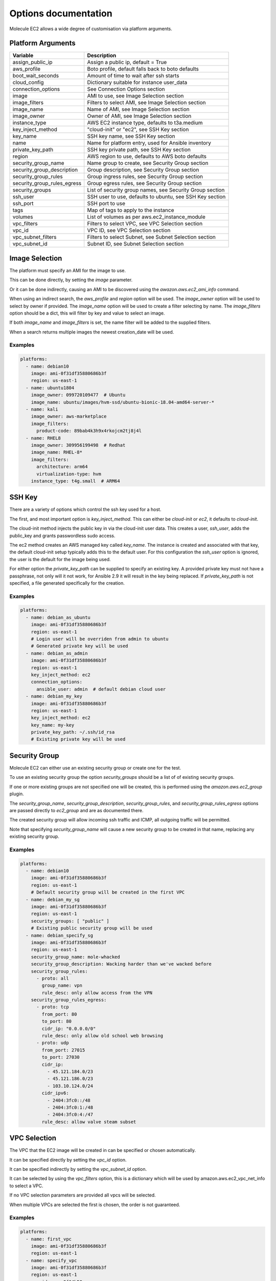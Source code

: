 *********************
Options documentation
*********************

Molecule EC2 allows a wide degree of customisation via platform arguments.

Platform Arguments
==================

=========================== ========================================================
  Variable                    Description
=========================== ========================================================
assign_public_ip            Assign a public ip, default = True
aws_profile                 Boto profile, default falls back to boto defaults
boot_wait_seconds           Amount of time to wait after ssh starts
cloud_config                Dictionary suitable for instance user_data
connection_options          See Connection Options section
image                       AMI to use, see Image Selection section
image_filters               Filters to select AMI, see Image Selection section
image_name                  Name of AMI, see Image Selection section
image_owner                 Owner of AMI, see Image Selection section
instance_type               AWS EC2 instance type, defaults to t3a.medium
key_inject_method           "cloud-init" or "ec2", see SSH Key section
key_name                    SSH key name, see SSH Key section
name                        Name for platform entry, used for Ansible inventory
private_key_path            SSH key private path, see SSH Key section
region                      AWS region to use, defaults to AWS boto defaults
security_group_name         Name group to create, see Security Group section
security_group_description  Group description, see Security Group section
security_group_rules        Group ingress rules, see Security Group section
security_group_rules_egress Group egress rules, see Security Group section
security_groups             List of security group names, see Security Group section
ssh_user                    SSH user to use, defaults to ubuntu, see SSH Key section
ssh_port                    SSH port to use
tags                        Map of tags to apply to the instance
volumes                     List of volumes as per aws.ec2_instance_module
vpc_filters                 Filters to select VPC, see VPC Selection section
vpc_id                      VPC ID, see VPC Selection section
vpc_subnet_filters          Filters to select Subnet, see Subnet Selection section
vpc_subnet_id               Subnet ID, see Subnet Selection section
=========================== ========================================================

Image Selection
===============

The platform must specify an AMI for the image to use.

This can be done directly, by setting the `image` parameter.

Or it can be done indirectly, causing an AMI to be discovered using the
`awazon.aws.ec2_ami_info` command.

When using an indirect search, the `aws_profile` and `region` option will be used.
The `image_owner` option will be used to select by owner if provided.
The `image_name` option will be used to create a filter selecting by name.
The `image_filters` option should be a dict, this will filter by key and value to select an image.

If both `image_name` and `image_filters` is set, the name filter will be added to the supplied filters.

When a search returns multiple images the newest creation_date will be used.

Examples
--------

.. code-block:: yaml

   platforms:
     - name: debian10
       image: ami-0f31df35880686b3f
       region: us-east-1
     - name: ubuntu1804
       image_owner: 099720109477  # Ubuntu
       image_name: ubuntu/images/hvm-ssd/ubuntu-bionic-18.04-amd64-server-*
     - name: kali
       image_owner: aws-marketplace
       image_filters:
         product-code: 89bab4k3h9x4rkojcm2tj8j4l
     - name: RHEL8
       image_owner: 309956199498  # Redhat
       image_name: RHEL-8*
       image_filters:
         architecture: arm64
         virtualization-type: hvm
       instance_type: t4g.small  # ARM64


SSH Key
=======

There are a variety of options which control the ssh key used for a host.

The first, and most important option is `key_inject_method`. This can either be `cloud-init` or `ec2`, it defaults to `cloud-init`.

The cloud-init method injects the public key in via the cloud-init user data.
This creates a user, `ssh_user`, adds the public_key and grants passwordless sudo access.

The ec2 method creates an AWS managed key called `key_name`.
The instance is created and associated with that key, the default cloud-init setup typically adds this to the default user.
For this configuration the `ssh_user` option is ignored, the user is the default for the image being used.

For either option the `private_key_path` can be supplied to specify an existing key.
A provided private key must not have a passphrase, not only will it not work, for Ansible 2.9 it will result in the key being replaced.
If `private_key_path` is not specified, a file generated specifically for the creation.

Examples
--------

.. code-block:: yaml

   platforms:
     - name: debian_as_ubuntu
       image: ami-0f31df35880686b3f
       region: us-east-1
       # Login user will be overriden from admin to ubuntu
       # Generated private key will be used
     - name: debian_as_admin
       image: ami-0f31df35880686b3f
       region: us-east-1
       key_inject_method: ec2
       connection_options:
         ansible_user: admin  # default debian cloud user
     - name: debian_my_key
       image: ami-0f31df35880686b3f
       region: us-east-1
       key_inject_method: ec2
       key_name: my-key
       private_key_path: ~/.ssh/id_rsa
       # Existing private key will be used


Security Group
==============

Molecule EC2 can either use an existing security group or create one for the test.

To use an existing security group the option `security_groups` should be a list
of of existing security groups.

If one or more existing groups are not specified one will be created, this is performed using the `amazon.aws.ec2_group` plugin.

The `security_group_name`, `security_group_description`, `security_group_rules`, and
`security_group_rules_egress` options are passed directly to `ec2_group` and are as documented there.

The created security group will allow incoming ssh traffic and ICMP, all outgoing traffic will be permitted.

Note that specifying `security_group_name` will cause a new security group to be created in that name, replacing any existing security group.

Examples
--------

.. code-block:: yaml

   platforms:
     - name: debian10
       image: ami-0f31df35880686b3f
       region: us-east-1
       # Default security group will be created in the first VPC
     - name: debian_my_sg
       image: ami-0f31df35880686b3f
       region: us-east-1
       security_groups: [ "public" ]
       # Existing public security group will be used
     - name: debian_specify_sg
       image: ami-0f31df35880686b3f
       region: us-east-1
       security_group_name: mole-whacked
       security_group_description: Wacking harder than we've wacked before
       security_group_rules:
         - proto: all
           group_name: vpn
           rule_desc: only allow access from the VPN
       security_group_rules_egress:
         - proto: tcp
           from_port: 80
           to_port: 80
           cidr_ip: "0.0.0.0/0"
           rule_desc: only allow old school web browsing
         - proto: udp
           from_port: 27015
           to_port: 27030
           cidr_ip:
             - 45.121.184.0/23 
             - 45.121.186.0/23 
             - 103.10.124.0/24
           cidr_ipv6:
             - 2404:3fc0::/48
             - 2404:3fc0:1:/48
             - 2404:3fc0:4:/47
           rule_desc: allow valve steam subset


VPC Selection
=============

The VPC that the EC2 image will be created in can be specified or chosen automatically.

It can be specified directly by setting the `vpc_id` option.

It can be specified indirectly by setting the `vpc_subnet_id` option.

It can be selected by using the `vpc_filters` option, this is a dictionary which will be used by amazon.aws.ec2_vpc_net_info to select a VPC.

If no VPC selection parameters are provided all vpcs will be selected.

When multiple VPCs are selected the first is chosen, the order is not guaranteed.


Examples
--------

.. code-block:: yaml

   platforms:
     - name: first_vpc
       image: ami-0f31df35880686b3f
       region: us-east-1
     - name: specify_vpc
       image: ami-0f31df35880686b3f
       region: us-east-1
       vpc_id: vpc-3f64b58
     - name: specify_subnet
       image: ami-0f31df35880686b3f
       region: us-east-1
       vpc_subnet_id: subnet-a18bfcc6
     - name: filter_vpc
       image: ami-0f31df35880686b3f
       region: us-east-1
       vpc_filters:
         "tag:Name": Testground


Subnet Selection
================

The subnet that the EC2 image will be created in can be specified or chosen automatically.

It can be specified directly by setting the `vpc_subnet_id` option.

It can be selected by using the `subnet_filters` option, this is a dictionary which will be used by amazon.aws.ec2_vpc_subnet_info to select a subnet.

If no selection parameters are provided all subnets will be selected.

If the `vpc_id` option is specified, it will be used to filter to that VPC, combining with `subnet_filters` if necessary.

When multiple subnets are selected the first is chosen, the order is not guaranteed.

Examples
--------

.. code-block:: yaml

   platforms:
     - name: first_subnet
       image: ami-0f31df35880686b3f
       region: us-east-1
     - name: first_subnet_in_specified_vpc
       image: ami-0f31df35880686b3f
       region: us-east-1
       vpc_id: vpc-3f64b58
     - name: specify_subnet
       image: ami-0f31df35880686b3f
       region: us-east-1
       vpc_subnet_id: subnet-a18bfcc6
     - name: filter_subnet
       image: ami-0f31df35880686b3f
       region: us-east-1
       subnet_filters:
         availability-zone: us-east-1b

Connection Options
==================

Connection options to pass to the Ansible inventory such as `ansible_user`.

Special handling is performed if the `ansible_connection` option is `winrm`.
If the password is not set via the `ansible_password` option, it will be
retrieved using the AWS boto3 client and set.

The `ansible_connection` option being `winrm` is also used to choose between
`ssh` and `xfreerdp` when using the `molecule login` command.

Examples
--------

.. code-block:: yaml

   platforms:
     - name: debian10
       image: ami-0f31df35880686b3f
       region: us-east-1
       connection_options:
         ansible_user: admin  # default debian cloud user
         ansible_become: true
         ansible_python_interpereter: /usr/bin/python3
     - name: win2016
       image_name: Windows_Server-2016-English-Full-Base-*
       image_owner: amazon
       security_groups: [ "win" ]
       key_inject_method: ec2
       connection_options:
         sudo: false
         ansible_user: Administrator
         ansible_port: 5986
         ansible_connection: winrm
         ansible_winrm_scheme: https
         ansible_winrm_server_cert_validation: ignore
         connection: winrm
